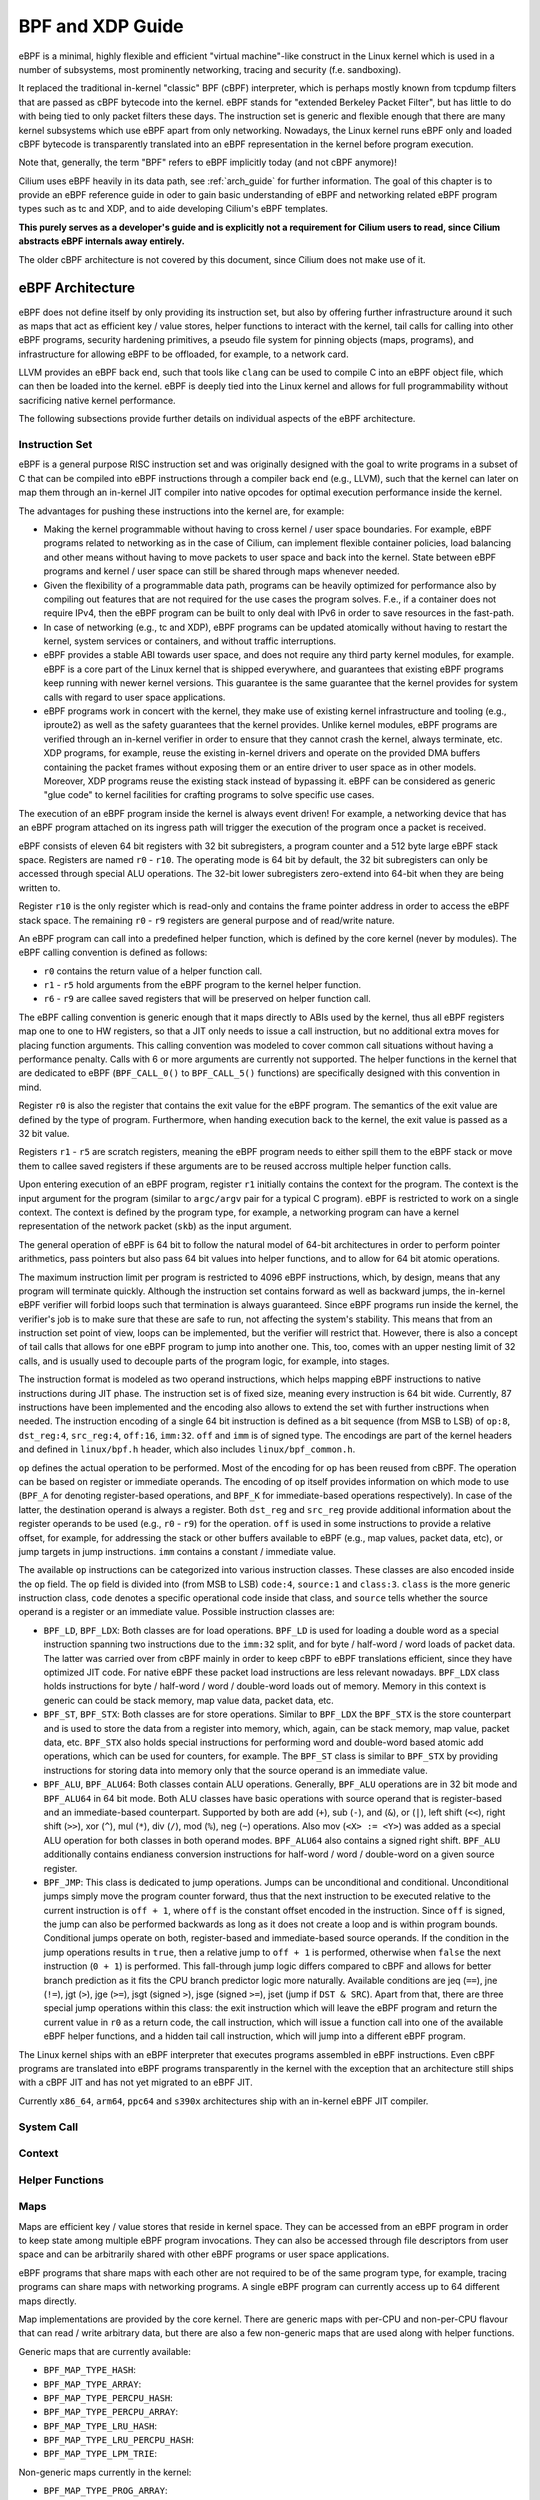 .. _bpf_guide:

*****************
BPF and XDP Guide
*****************

eBPF is a minimal, highly flexible and efficient "virtual machine"-like construct
in the Linux kernel which is used in a number of subsystems, most prominently
networking, tracing and security (f.e. sandboxing).

It replaced the traditional in-kernel "classic" BPF (cBPF) interpreter, which is
perhaps mostly known from tcpdump filters that are passed as cBPF bytecode into
the kernel. eBPF stands for "extended Berkeley Packet Filter", but has little to
do with being tied to only packet filters these days. The instruction set is
generic and flexible enough that there are many kernel subsystems which use eBPF
apart from only networking. Nowadays, the Linux kernel runs eBPF only and loaded
cBPF bytecode is transparently translated into an eBPF representation in the
kernel before program execution.

Note that, generally, the term "BPF" refers to eBPF implicitly today (and not
cBPF anymore)!

Cilium uses eBPF heavily in its data path, see :ref:`arch_guide` for further
information. The goal of this chapter is to provide an eBPF reference guide in
oder to gain basic understanding of eBPF and networking related eBPF program
types such as tc and XDP, and to aide developing Cilium's eBPF templates.

**This purely serves as a developer's guide and is explicitly not a requirement
for Cilium users to read, since Cilium abstracts eBPF internals away entirely.**

The older cBPF architecture is not covered by this document, since Cilium does
not make use of it.

eBPF Architecture
=================

eBPF does not define itself by only providing its instruction set, but also by
offering further infrastructure around it such as maps that act as efficient
key / value stores, helper functions to interact with the kernel, tail calls for
calling into other eBPF programs, security hardening primitives, a pseudo file
system for pinning objects (maps, programs), and infrastructure for allowing
eBPF to be offloaded, for example, to a network card.

LLVM provides an eBPF back end, such that tools like ``clang`` can be used to compile
C into an eBPF object file, which can then be loaded into the kernel. eBPF is
deeply tied into the Linux kernel and allows for full programmability without
sacrificing native kernel performance.

The following subsections provide further details on individual aspects of the
eBPF architecture.

Instruction Set
---------------

eBPF is a general purpose RISC instruction set and was originally designed with the
goal to write programs in a subset of C that can be compiled into eBPF instructions
through a compiler back end (e.g., LLVM), such that the kernel can later on map them
through an in-kernel JIT compiler into native opcodes for optimal execution performance
inside the kernel.

The advantages for pushing these instructions into the kernel are, for example:

* Making the kernel programmable without having to cross kernel / user space
  boundaries. For example, eBPF programs related to networking as in the case of
  Cilium, can implement flexible container policies, load balancing and other means
  without having to move packets to user space and back into the kernel. State
  between eBPF programs and kernel / user space can still be shared through maps
  whenever needed.

* Given the flexibility of a programmable data path, programs can be heavily optimized
  for performance also by compiling out features that are not required for the use cases
  the program solves. F.e., if a container does not require IPv4, then the eBPF program
  can be built to only deal with IPv6 in order to save resources in the fast-path.

* In case of networking (e.g., tc and XDP), eBPF programs can be updated atomically
  without having to restart the kernel, system services or containers, and without
  traffic interruptions.

* eBPF provides a stable ABI towards user space, and does not require any third party
  kernel modules, for example. eBPF is a core part of the Linux kernel that is shipped
  everywhere, and guarantees that existing eBPF programs keep running with newer kernel
  versions. This guarantee is the same guarantee that the kernel provides for system
  calls with regard to user space applications.

* eBPF programs work in concert with the kernel, they make use of existing kernel
  infrastructure and tooling (e.g., iproute2) as well as the safety guarantees that
  the kernel provides. Unlike kernel modules, eBPF programs are verified through an
  in-kernel verifier in order to ensure that they cannot crash the kernel, always
  terminate, etc. XDP programs, for example, reuse the existing in-kernel drivers
  and operate on the provided DMA buffers containing the packet frames without exposing
  them or an entire driver to user space as in other models. Moreover, XDP programs
  reuse the existing stack instead of bypassing it. eBPF can be considered as generic
  "glue code" to kernel facilities for crafting programs to solve specific use cases.

The execution of an eBPF program inside the kernel is always event driven! For example,
a networking device that has an eBPF program attached on its ingress path will trigger
the execution of the program once a packet is received.

eBPF consists of eleven 64 bit registers with 32 bit subregisters, a program counter
and a 512 byte large eBPF stack space. Registers are named ``r0`` - ``r10``. The
operating mode is 64 bit by default, the 32 bit subregisters can only be accessed
through special ALU operations. The 32-bit lower subregisters zero-extend into 64-bit
when they are being written to.

Register ``r10`` is the only register which is read-only and contains the frame pointer
address in order to access the eBPF stack space. The remaining ``r0`` - ``r9``
registers are general purpose and of read/write nature.

An eBPF program can call into a predefined helper function, which is defined by
the core kernel (never by modules). The eBPF calling convention is defined as
follows:

* ``r0`` contains the return value of a helper function call.
* ``r1`` - ``r5`` hold arguments from the eBPF program to the kernel helper function.
* ``r6`` - ``r9`` are callee saved registers that will be preserved on helper function call. 

The eBPF calling convention is generic enough that it maps directly to ABIs used by
the kernel, thus all eBPF registers map one to one to HW registers, so that a JIT
only needs to issue a call instruction, but no additional extra moves for placing
function arguments. This calling convention was modeled to cover common call
situations without having a performance penalty. Calls with 6 or more arguments
are currently not supported. The helper functions in the kernel that are dedicated
to eBPF (``BPF_CALL_0()`` to ``BPF_CALL_5()`` functions) are specifically designed
with this convention in mind.

Register ``r0`` is also the register that contains the exit value for the eBPF program.
The semantics of the exit value are defined by the type of program. Furthermore, when
handing execution back to the kernel, the exit value is passed as a 32 bit value.

Registers ``r1`` - ``r5`` are scratch registers, meaning the eBPF program needs to
either spill them to the eBPF stack or move them to callee saved registers if these
arguments are to be reused accross multiple helper function calls.

Upon entering execution of an eBPF program, register ``r1`` initially contains the
context for the program. The context is the input argument for the program (similar
to ``argc/argv`` pair for a typical C program). eBPF is restricted to work on a single
context. The context is defined by the program type, for example, a networking
program can have a kernel representation of the network packet (``skb``) as the
input argument.

The general operation of eBPF is 64 bit to follow the natural model of 64-bit
architectures in order to perform pointer arithmetics, pass pointers but also pass 64
bit values into helper functions, and to allow for 64 bit atomic operations.

The maximum instruction limit per program is restricted to 4096 eBPF instructions,
which, by design, means that any program will terminate quickly. Although the
instruction set contains forward as well as backward jumps, the in-kernel eBPF
verifier will forbid loops such that termination is always guaranteed. Since eBPF
programs run inside the kernel, the verifier's job is to make sure that these are
safe to run, not affecting the system's stability. This means that from an instruction
set point of view, loops can be implemented, but the verifier will restrict that.
However, there is also a concept of tail calls that allows for one eBPF program to
jump into another one. This, too, comes with an upper nesting limit of 32 calls,
and is usually used to decouple parts of the program logic, for example, into stages.

The instruction format is modeled as two operand instructions, which helps mapping
eBPF instructions to native instructions during JIT phase. The instruction set is
of fixed size, meaning every instruction is 64 bit wide. Currently, 87 instructions
have been implemented and the encoding also allows to extend the set with further
instructions when needed. The instruction encoding of a single 64 bit instruction is
defined as a bit sequence (from MSB to LSB) of ``op:8``, ``dst_reg:4``, ``src_reg:4``,
``off:16``, ``imm:32``. ``off`` and ``imm`` is of signed type. The encodings are
part of the kernel headers and defined in ``linux/bpf.h`` header, which also
includes ``linux/bpf_common.h``.

``op`` defines the actual operation to be performed. Most of the encoding for ``op``
has been reused from cBPF. The operation can be based on register or immediate
operands. The encoding of ``op`` itself provides information on which mode to use
(``BPF_A`` for denoting register-based operations, and ``BPF_K`` for immediate-based
operations respectively). In case of the latter, the destination operand is always
a register. Both ``dst_reg`` and ``src_reg`` provide additional information about
the register operands to be used (e.g., ``r0`` - ``r9``) for the operation. ``off``
is used in some instructions to provide a relative offset, for example, for addressing
the stack or other buffers available to eBPF (e.g., map values, packet data, etc),
or jump targets in jump instructions. ``imm`` contains a constant / immediate value.

The available ``op`` instructions can be categorized into various instruction
classes. These classes are also encoded inside the ``op`` field. The ``op`` field
is divided into (from MSB to LSB) ``code:4``, ``source:1`` and ``class:3``. ``class``
is the more generic instruction class, ``code`` denotes a specific operational
code inside that class, and ``source`` tells whether the source operand is a register
or an immediate value. Possible instruction classes are:

* ``BPF_LD``, ``BPF_LDX``: Both classes are for load operations. ``BPF_LD`` is
  used for loading a double word as a special instruction spanning two instructions
  due to the ``imm:32`` split, and for byte / half-word / word loads of packet data.
  The latter was carried over from cBPF mainly in order to keep cBPF to eBPF
  translations efficient, since they have optimized JIT code. For native eBPF
  these packet load instructions are less relevant nowadays. ``BPF_LDX`` class
  holds instructions for byte / half-word / word / double-word loads out of
  memory. Memory in this context is generic can could be stack memory, map value
  data, packet data, etc.

* ``BPF_ST``, ``BPF_STX``: Both classes are for store operations. Similar to ``BPF_LDX``
  the ``BPF_STX`` is the store counterpart and is used to store the data from a
  register into memory, which, again, can be stack memory, map value, packet data,
  etc. ``BPF_STX`` also holds special instructions for performing word and double-word
  based atomic add operations, which can be used for counters, for example. The
  ``BPF_ST`` class is similar to ``BPF_STX`` by providing instructions for storing
  data into memory only that the source operand is an immediate value.

* ``BPF_ALU``, ``BPF_ALU64``: Both classes contain ALU operations. Generally,
  ``BPF_ALU`` operations are in 32 bit mode and ``BPF_ALU64`` in 64 bit mode.
  Both ALU classes have basic operations with source operand that is register-based
  and an immediate-based counterpart. Supported by both are add (``+``), sub (``-``),
  and (``&``), or (``|``), left shift (``<<``), right shift (``>>``), xor (``^``),
  mul (``*``), div (``/``), mod (``%``), neg (``~``) operations. Also mov (``<X> := <Y>``)
  was added as a special ALU operation for both classes in both operand modes.
  ``BPF_ALU64`` also contains a signed right shift. ``BPF_ALU`` additionally
  contains endianess conversion instructions for half-word / word / double-word
  on a given source register.

* ``BPF_JMP``: This class is dedicated to jump operations. Jumps can be unconditional
  and conditional. Unconditional jumps simply move the program counter forward, thus
  that the next instruction to be executed relative to the current instruction is
  ``off + 1``, where ``off`` is the constant offset encoded in the instruction. Since
  ``off`` is signed, the jump can also be performed backwards as long as it does not
  create a loop and is within program bounds. Conditional jumps operate on both,
  register-based and immediate-based source operands. If the condition in the jump
  operations results in ``true``, then a relative jump to ``off + 1`` is performed,
  otherwise when ``false`` the next instruction (``0 + 1``) is performed. This
  fall-through jump logic differs compared to cBPF and allows for better branch
  prediction as it fits the CPU branch predictor logic more naturally. Available
  conditions are jeq (``==``), jne (``!=``), jgt (``>``), jge (``>=``), jsgt
  (signed ``>``), jsge (signed ``>=``), jset (jump if ``DST & SRC``). Apart from
  that, there are three special jump operations within this class: the exit instruction
  which will leave the eBPF program and return the current value in ``r0`` as a return
  code, the call instruction, which will issue a function call into one of the available
  eBPF helper functions, and a hidden tail call instruction, which will jump into a
  different eBPF program.

The Linux kernel ships with an eBPF interpreter that executes programs assembled in
eBPF instructions. Even cBPF programs are translated into eBPF programs transparently
in the kernel with the exception that an architecture still ships with a cBPF JIT and
has not yet migrated to an eBPF JIT.

Currently ``x86_64``, ``arm64``, ``ppc64`` and ``s390x`` architectures ship with an
in-kernel eBPF JIT compiler.

System Call
-----------

Context
-------

Helper Functions
----------------

Maps
----

Maps are efficient key / value stores that reside in kernel space. They can be
accessed from an eBPF program in order to keep state among multiple eBPF program
invocations. They can also be accessed through file descriptors from user space
and can be arbitrarily shared with other eBPF programs or user space applications.

eBPF programs that share maps with each other are not required to be of the same
program type, for example, tracing programs can share maps with networking programs.
A single eBPF program can currently access up to 64 different maps directly.

Map implementations are provided by the core kernel. There are generic maps with
per-CPU and non-per-CPU flavour that can read / write arbitrary data, but there are
also a few non-generic maps that are used along with helper functions.

Generic maps that are currently available:

* ``BPF_MAP_TYPE_HASH``:
* ``BPF_MAP_TYPE_ARRAY``:
* ``BPF_MAP_TYPE_PERCPU_HASH``:
* ``BPF_MAP_TYPE_PERCPU_ARRAY``:
* ``BPF_MAP_TYPE_LRU_HASH``:
* ``BPF_MAP_TYPE_LRU_PERCPU_HASH``:
* ``BPF_MAP_TYPE_LPM_TRIE``:

Non-generic maps currently in the kernel:

* ``BPF_MAP_TYPE_PROG_ARRAY``:
* ``BPF_MAP_TYPE_PERF_EVENT_ARRAY``:
* ``BPF_MAP_TYPE_CGROUP_ARRAY``:
* ``BPF_MAP_TYPE_STACK_TRACE``:
* ``BPF_MAP_TYPE_ARRAY_OF_MAPS``:
* ``BPF_MAP_TYPE_HASH_OF_MAPS``:

Object Pinning
--------------

Tail Calls
----------

JIT
---

The ``x86_64``, ``arm64``, ``ppc64`` and ``s390x`` architectures all ship with an
in-kernel eBPF JIT compiler, also all of them are feature equivalent and can be
enabled through:

::

    # echo 1 > /proc/sys/net/core/bpf_jit_enable

``arm``, ``mips``, ``ppc``, ``sparc`` currently still have a cBPF JIT compiler and
are likely to rework their JIT into an eBPF JIT compiler as well in the future.
These mentioned architectures still having a cBPF JIT as well as all remaining
architectures supported by the Linux kernel need to run eBPF programs through
the in-kernel interpreter.

In the kernel's source tree, eBPF JIT support can be easily determined through
issuing a grep for ``HAVE_EBPF_JIT``:

::

    # git grep HAVE_EBPF_JIT arch/
    arch/arm64/Kconfig:     select HAVE_EBPF_JIT
    arch/powerpc/Kconfig:   select HAVE_EBPF_JIT   if PPC64
    arch/s390/Kconfig:      select HAVE_EBPF_JIT   if PACK_STACK && HAVE_MARCH_Z196_FEATURES
    arch/x86/Kconfig:       select HAVE_EBPF_JIT   if X86_64

Hardening
---------

eBPF locks the entire eBPF interpreter image (``struct bpf_prog``) as well
as the JIT compiled image (``struct bpf_binary_header``) in the kernel as
read-only during the program's life-time in order to prevent the code from
potential corruptions. Any corruption happening at that point, for example,
due to some kernel bugs will result in a general protection fault and thus
crash the kernel instead of allowing the corruption silently to happen.

Architectures that support setting the image memory as read-only can be
determined through:

::

    $ git grep ARCH_HAS_SET_MEMORY | grep select
    arch/arm/Kconfig:    select ARCH_HAS_SET_MEMORY
    arch/arm64/Kconfig:  select ARCH_HAS_SET_MEMORY
    arch/s390/Kconfig:   select ARCH_HAS_SET_MEMORY
    arch/x86/Kconfig:    select ARCH_HAS_SET_MEMORY

The option ``CONFIG_ARCH_HAS_SET_MEMORY`` is not configurable, such that
this protection is always built-in. Other architectures might follow in
the future.

In case of ``/proc/sys/net/core/bpf_jit_harden`` set to ``1`` additional
hardening steps for the JIT compilation take effect for unpriviledged users.
This effectively trades off performance for them by decreasing a (potential)
attack surface in case of untrusted users operating on the system. The
decrease in program execution still results in better performance compared
to switching to interpreter entirely.

Currently, enabling hardening will blind all user provided 32 bit and 64 bit
constants from the eBPF program when it gets JIT compiled in order to prevent
JIT spraying attacks that inject native opcodes as immediate values. This is
problematic as these immediate values reside in executable kernel memory, such
that a jump that could be triggered from some kernel bug would jump to the
start of the immediate value and then execute these as native instructions.

JIT constant blinding prevents that by randomizing the actual instruction,
meaning the operation is transformed from a immediate based source operand
to a register based one through rewriting the instruction by splitting the
actual load of the value into two steps: 1) load of a blinded immediate
value ``rnd ^ imm`` into a register, 2) xoring that register with ``rnd``
such that the original ``imm`` immediate then resides in the register and
can be used for the actual operation. The example was provided for a load
operation, but really all generic operations are blinded.

Example of JITing a program with hardening disabled:

::

    # echo 0 > /proc/sys/net/core/bpf_jit_harden

      ffffffffa034f5e9 + <x>:
      [...]
      39:   mov    $0xa8909090,%eax
      3e:   mov    $0xa8909090,%eax
      43:   mov    $0xa8ff3148,%eax
      48:   mov    $0xa89081b4,%eax
      4d:   mov    $0xa8900bb0,%eax
      52:   mov    $0xa810e0c1,%eax
      57:   mov    $0xa8908eb4,%eax
      5c:   mov    $0xa89020b0,%eax
      [...]

The same program gets constant blinded when loaded through BPF
as an unpriviledged user in the case hardening is enabled:

::

    # echo 1 > /proc/sys/net/core/bpf_jit_harden

      ffffffffa034f1e5 + <x>:
      [...]
      39:   mov    $0xe1192563,%r10d
      3f:   xor    $0x4989b5f3,%r10d
      46:   mov    %r10d,%eax
      49:   mov    $0xb8296d93,%r10d
      4f:   xor    $0x10b9fd03,%r10d
      56:   mov    %r10d,%eax
      59:   mov    $0x8c381146,%r10d
      5f:   xor    $0x24c7200e,%r10d
      66:   mov    %r10d,%eax
      69:   mov    $0xeb2a830e,%r10d
      6f:   xor    $0x43ba02ba,%r10d
      76:   mov    %r10d,%eax
      79:   mov    $0xd9730af,%r10d
      7f:   xor    $0xa5073b1f,%r10d
      86:   mov    %r10d,%eax
      89:   mov    $0x9a45662b,%r10d
      8f:   xor    $0x325586ea,%r10d
      96:   mov    %r10d,%eax
      [...]

The programs are both semantically the same, only that none of the
original immediate values are visible anymore in the disassembly.

At the same time, hardening also disabled any JIT kallsyms exposure
for priviledged users, so that kernel addresses are not exposed to
``/proc/kallsyms``.

Offloads
--------

Networking programs in eBPF, in particular for tc and XDP do have an
offload-interface to hardware in the kernel in order to execute eBPF
code directly on the NIC.

Currently, the ``nfp`` driver from Netronome has support for offloading
eBPF through a JIT compiler which translates eBPF instructions to an
instruction set implemented against the NIC.

Toolchain
=========

Current user space tooling, introspection facilities and kernel control knobs around
eBPF are discussed in this section. Note, the tooling and infrastructure around eBPF
is still heavily evolving and thus may not provide a complete picture of all available
tools.

LLVM
----

LLVM is currently the only compiler suite that provides an eBPF back end. gcc does
not support eBPF at this point.

The eBPF back end was merged into LLVM's 3.7 release. Major distributions enable
the eBPF back end by default when they package LLVM, such that installing ``clang``
and ``llvm`` is sufficient on most recent distributions to start compiling C
into eBPF object files.

The typical workflow is that eBPF programs are written in C, compiled by LLVM
into object / ELF files, that are parsed by user space eBPF ELF loaders (such as
iproute2 or others), and pushed into the kernel through the BPF system call.
The kernel verifies the BPF instructions and JITs them, returning a new file
descriptor for the program, which can then be attached to a subsystem (e.g.,
networking). If supported, the subsystem could then further offload the eBPF
program to hardware (e.g., NIC).

For LLVM, eBPF target support can be checked, for example, through the following:

::

    $ llc --version
    LLVM (http://llvm.org/):
    LLVM version 3.8.1
    Optimized build.
    Default target: x86_64-unknown-linux-gnu
    Host CPU: skylake

    Registered Targets:
      [...]
      bpf        - BPF (host endian)
      bpfeb      - BPF (big endian)
      bpfel      - BPF (little endian)
      [...]

A minimal, stand-alone XDP drop program might look like the following (``xdp.c``):

::

    #include <linux/bpf.h>

    #ifndef __section
    # define __section(NAME)                  \
       __attribute__((section(NAME), used))
    #endif

    __section("prog")
    int xdp_drop(struct xdp_md *ctx)
    {
        return XDP_DROP;
    }

    char __license[] __section("license") = "GPL";

It can then be compiled and loaded into the kernel as follows:

::

    $ clang -O2 -Wall -target bpf -c xdp.c -o xdp.o
    # ip link set dev em1 xdp obj xdp.o

For the generated object file LLVM (>= 3.9) uses the official eBPF machine value,
that is, ``EM_BPF`` (``247`` in decimal). ``readelf -a xdp.o`` will dump related
information.

In the unlikely case where ``clang`` and ``llvm`` needs to be compiled
from scratch, the following commands can be used:

::

    $ git clone http://llvm.org/git/llvm.git
    $ cd llvm/tools
    $ git clone --depth 1 http://llvm.org/git/clang.git
    $ cd ..; mkdir build; cd build
    $ cmake .. -DLLVM_TARGETS_TO_BUILD="BPF;X86" -DBUILD_SHARED_LIBS=OFF -DCMAKE_BUILD_TYPE=Release -DLLVM_BUILD_RUNTIME=OFF
    $ make -j $(getconf _NPROCESSORS_ONLN)

    $ ./bin/llc --version
    LLVM (http://llvm.org/):
    LLVM version x.y.zsvn
    Optimized build.
    Default target: x86_64-unknown-linux-gnu
    Host CPU: skylake

    Registered Targets:
      bpf    - BPF (host endian)
      bpfeb  - BPF (big endian)
      bpfel  - BPF (little endian)
      x86    - 32-bit X86: Pentium-Pro and above
      x86-64 - 64-bit X86: EM64T and AMD64

    $ export PATH=$PWD/bin:$PATH   # add to ~/.bashrc

Make sure that ``--version`` mentions ``Optimized build.``, otherwise the
compilation time for LLVM in debugging mode will significantly increase.

For debugging, ``clang`` can generate the assembler output as follows:

::

    $ clang -O2 -S -Wall -target bpf -c xdp.c -o xdp.S
    $ cat xdp.S
        .text
        .section    prog,"ax",@progbits
        .globl      xdp_drop
        .p2align    3
    xdp_drop:                             # @xdp_drop
    # BB#0:
        r0 = 1
        exit

        .section    license,"aw",@progbits
        .globl    __license               # @__license
    __license:
        .asciz    "GPL"

Furthermore, more recent llvm versions (>= 4.0) can also store debugging
information in dwarf format into the object file. This can be done through
the usual workflow by adding ``-g`` for compilation.

::

    $ clang -O2 -g -Wall -target bpf -c xdp.c -o xdp.o
    $ llvm-objdump -S -no-show-raw-insn xdp.o

    xdp.o:        file format ELF64-BPF

    Disassembly of section prog:
    xdp_drop:
    ; {
        0:        r0 = 1
    ; return XDP_DROP;
        1:        exit

The ``llvm-objdump`` tool can then annotate the assembler output with the
original C code that was used in the compilation. The trivial example in
this case does not contain much C code, however, the line numbers shown as
``0:`` and ``1:`` correspond directly to the kernel's verifier log.

This means that in case eBPF programs get rejected by the verifier, ``llvm-objdump``
can help to correlate the instructions back to the original C code, which is
highly useful for analysis.

::

    # ip link set dev em1 xdp obj xdp.o verb

    Prog section 'prog' loaded (5)!
     - Type:         6
     - Instructions: 2 (0 over limit)
     - License:      GPL

    Verifier analysis:

    0: (b7) r0 = 1
    1: (95) exit
    processed 2 insns

As can be seen in the verifier analysis, the ``llvm-objdump`` output dumps
the same eBPF assembler code as the kernel.

Leaving out the ``-no-show-raw-insn`` option will also dump the raw
``struct bpf_insn`` as hex in front of the assembly:

::

    # llvm-objdump -S xdp.o

    xdp.o:        file format ELF64-BPF

    Disassembly of section prog:
    xdp_drop:
    ; {
       0:       b7 00 00 00 01 00 00 00     r0 = 1
    ; return foo();
       1:       95 00 00 00 00 00 00 00     exit

Note that LLVM's eBPF back end currently does not support generating code
that makes use of eBPF's 32 bit subregisters.

When writing C programs for eBPF, there are a couple of pitfalls to be aware
of compared to usual application development with C. The following items
describe some of the differences for the eBPF model:

1. **Everything needs to be inlined, there are no function or shared library
   calls available.**

   Shared libraries, etc, cannot be used with eBPF. However, common library
   code that is used in eBPF programs can be placed into header files and
   included into the main programs. For example, Cilium makes heavy use of
   this (see ``bpf/lib/``). However, this still allows for including header
   files, for example, from the kernel or other libraries and resuse their
   static inline functions or macros / definitions.

   Eventually LLVM needs to compile the entire code into a flat sequence of
   eBPF instructions for a given program section. Best practice is to use an
   annotation like ``__inline`` for every library function as shown below.
   The use of ``always_inline`` is recommended, since the compiler could still
   decide to unline large functions that are only annotated as ``inline``.

   In case the latter happens, LLVM will generate a relocation entry into
   the ELF file, which eBPF ELF loaders such as iproute2 cannot resolve and
   will thus throw an error since only eBPF maps are valid relocation entries
   that loaders can process.

   ::

    #include <linux/bpf.h>

    #ifndef __section
    # define __section(NAME)                  \
       __attribute__((section(NAME), used))
    #endif

    #ifndef __inline
    # define __inline                         \
       inline __attribute__((always_inline))
    #endif

    static __inline int foo(void)
    {
        return XDP_DROP;
    }

    __section("prog")
    int xdp_drop(struct xdp_md *ctx)
    {
        return foo();
    }

    char __license[] __section("license") = "GPL";

2. **Multiple programs can reside inside a single C file in different sections.**

   C programs for eBPF make heavy use of section annotations. A C file is
   typically structured into 3 or more sections. eBPF ELF loaders use these
   names to extract and prepare the relevant information in order to load
   the programs and maps through the bpf system call. For example, iproute2
   uses ``maps`` and ``license`` as default section name to find meta data
   needed for map creation and the license for the eBPF program, respectively.
   The latter is pushed into the kernel as well on program creation time,
   and enables some of the helper functions that are exposed as GPL only
   in case the program also holds a GPL compatible license, for example
   ``bpf_ktime_get_ns()``, ``bpf_probe_read()`` and others.

   The remaining section names are specific for eBPF program code, for example,
   the below code has been modified to contain to two program sections, ``ingress``
   and ``egress``. The toy example code demonstrates that both can share a map
   and common static inline helpers such as the ``account_data()`` function.

   The ``xdp.c`` example has been modified to a ``tc.c`` example that can
   be loaded with tc and attached to a netdevice ingress and egress hook.
   It accounts the transferred bytes into a map called ``acc_map``, which has
   two map slots, one for traffic accounted on the ingress hook, one on the
   egress hook.

   ::

    #include <linux/bpf.h>
    #include <linux/pkt_cls.h>
    #include <stdint.h>
    #include <iproute2/bpf_elf.h>

    #ifndef __section
    # define __section(NAME)                  \
       __attribute__((section(NAME), used))
    #endif

    #ifndef __inline
    # define __inline                         \
       inline __attribute__((always_inline))
    #endif

    #ifndef lock_xadd
    # define lock_xadd(ptr, val)              \
       ((void)__sync_fetch_and_add(ptr, val))
    #endif

    #ifndef BPF_FUNC
    # define BPF_FUNC(NAME, ...)              \
       (*NAME)(__VA_ARGS__) = (void *)BPF_FUNC_##NAME
    #endif

    static void *BPF_FUNC(map_lookup_elem, void *map, const void *key);

    struct bpf_elf_map acc_map __section("maps") = {
        .type           = BPF_MAP_TYPE_ARRAY,
        .size_key       = sizeof(uint32_t),
        .size_value     = sizeof(uint32_t),
        .pinning        = PIN_GLOBAL_NS,
        .max_elem       = 2,
    };

    static __inline int account_data(struct __sk_buff *skb, uint32_t dir)
    {
        uint32_t *bytes;

        bytes = map_lookup_elem(&acc_map, &dir);
        if (bytes)
                lock_xadd(bytes, skb->len);

        return TC_ACT_OK;
    }

    __section("ingress")
    int tc_ingress(struct __sk_buff *skb)
    {
        return account_data(skb, 0);
    }

    __section("egress")
    int tc_egress(struct __sk_buff *skb)
    {
        return account_data(skb, 1);
    }

    char __license[] __section("license") = "GPL";

  The example also demonstrates a couple of other things that are useful
  to be aware of when developing programs. The code includes kernel headers,
  standard C headers and an iproute2 specific header that contains the
  definition of ``struct bpf_elf_map``. iproute2 has a common eBPF ELF loader
  and as such the definition of ``struct bpf_elf_map`` is the very same for
  XDP and tc typed programs.

  A ``struct bpf_elf_map`` entry defines a map in the program and contains
  all relevant information (such as key / value size, etc) that is needed
  in order to generate a map that is used from the two eBPF programs. The
  structure must be placed into the ``maps`` section, so that the loader
  can find it. There can be multiple such map declarations with different
  variable names, but all must be annotated with ``__section("maps")``.

  The ``struct bpf_elf_map`` is specific to iproute2. Different eBPF ELF
  loaders can have different formats, for example, the libbpf in the kernel
  source tree which is mainly used by ``perf`` has a different specification.
  iproute2 guarantees backwards compatibility for ``struct bpf_elf_map``.
  Cilium follows the iproute2 model.

  The example also demonstrates how eBPF helper functions are mapped into
  the C code and being used. Here, ``map_lookup_elem()`` is defined by
  mapping this function into the ``BPF_FUNC_map_lookup_elem`` enum value
  that is exposed as a helper in ``linux/bpf.h``. When the program is later
  loaded into the kernel, the verifier checks whether the passed arguments
  are of the expected type and repoints the helper call into a real
  function call. Moreover, ``map_lookup_elem()`` also demonstrates how
  maps can be passed to eBPF helper functions. Here, ``&acc_map`` from the
  ``maps`` section is passed as the first argument to ``map_lookup_elem()``.

  Since the defined array map is global, the accounting needs to use an
  atomic operation, which is defined as ``lock_xadd()``. LLVM maps
  ``__sync_fetch_and_add()`` as a built-in function to the eBPF atomic
  add instruction, that is, ``BPF_STX | BPF_XADD | BPF_W`` for word sizes.

  Last but not least, the ``struct bpf_elf_map`` tells that the map is to
  be pinned as ``PIN_GLOBAL_NS``. This means that tc will pin the map
  into the BPF pseudo file system as a node. By default, it will be pinned
  to ``/sys/fs/bpf/tc/globals/acc_map`` for the given example. Due to the
  ``PIN_GLOBAL_NS``, the map will be placed under ``/sys/fs/bpf/tc/globals/``.
  ``globals`` acts as a global namespace that spans accross object files.
  If the example would have used ``PIN_OBJECT_NS``, then tc will create
  a directory that is local to the object file. For example, different C
  files with eBPF code could have the same ``acc_map`` definition as above
  with a ``PIN_GLOBAL_NS`` pinning. In that case, the map will be shared
  among eBPF programs originating from various object files. ``PIN_NONE``
  would mean that the map is not placed into the BPF file system as a node,
  and would as a result not be accessible from user space after tc has
  quit. It would also mean that tc creates two separate map instances
  for each program, since it cannot retrieve a previously pinned map under
  that name. The ``acc_map`` part from the mentioned path is the name of
  the map as specified in the source code.

  Thus, upon below loading of the ``ingress`` program, tc will find
  that no such map exists in the BPF file system and creates a new one.
  Upon success, it will also pin the map, so that when the ``egress``
  program is loaded through tc, it will find that such map already
  exists in the BPF file system and will reuse that for the ``egress``
  program. The loader also makes sure in case maps exist with the same
  name that also their properties (key / value size, etc) match.

  Just like tc can retrieve the same map, also third party applications
  can use the ``BPF_OBJ_GET`` command from the bpf system call in order
  to create a new file descriptor that points to the same map instance,
  which can then be used to lookup / update / delete map elements.

  The code can be compiled and loaded via iproute2 as follows:

  ::

    $ clang -O2 -Wall -target bpf -c tc.c -o tc.o

    # tc qdisc add dev em1 clsact
    # tc filter add dev em1 ingress bpf da obj tc.o sec ingress
    # tc filter add dev em1 egress bpf da obj tc.o sec egress

    # tc filter show dev em1 ingress
    filter protocol all pref 49152 bpf 
    filter protocol all pref 49152 bpf handle 0x1 tc.o:[ingress] direct-action tag c5f7825e5dac396f 

    # tc filter show dev em1 egress
    filter protocol all pref 49152 bpf 
    filter protocol all pref 49152 bpf handle 0x1 tc.o:[egress] direct-action tag b2fd5adc0f262714 

    # mount | grep bpf
    sysfs on /sys/fs/bpf type sysfs (rw,nosuid,nodev,noexec,relatime,seclabel)
    bpf on /sys/fs/bpf type bpf (rw,relatime,mode=0700)

    # tree /sys/fs/bpf/
    /sys/fs/bpf/
    +-- ip -> /sys/fs/bpf/tc/
    +-- tc
    |   +-- globals
    |       +-- acc_map
    +-- xdp -> /sys/fs/bpf/tc/

    4 directories, 1 file

  As soon as packets pass the ``em1`` device, counters from the eBPF map will
  be increased.

3. **There are no global variables allowed.**

  For the same reasons as mentioned in point 1., eBPF cannot have global variables
  as often used in normal C programs.

  However, there is a work-around in that the program can simply use an eBPF map
  of type ``BPF_MAP_TYPE_PERCPU_ARRAY`` with just a single slot of arbitrary
  value size. This works, because during execution, eBPF programs are guaranteed
  to never get preempted by the kernel and therefore can use the single map entry
  as a scratch buffer for temporariy data, for example, to extend beyond the stack
  limitation. This also works accross tail calls, since it has the same guarantees
  with regards to preemption.

  Otherwise, for holding state accross multiple eBPF program runs, normal eBPF
  maps can be used.

4. **There are no const strings or arrays allowed.**

  Defining ``const`` strings or other arrays in the eBPF C program does not work
  for the same reasons as pointed out in 1. and 3., which is, that relocation
  entries will be generated in the ELF file that loaders will reject due to not
  being part of the ABI towards loaders (loaders also cannot fix up such entries
  as it would require large rewrites of the already compiled eBPF sequence).

  In future, LLVM might detect these occurences and throw an error early to the user.

  Helper functions such as ``trace_printk()`` can be worked around as follows:

  ::

    static void BPF_FUNC(trace_printk, const char *fmt, int fmt_size, ...);

    #ifndef printk
    # define printk(fmt, ...)                                      \
        ({                                                         \
            char ____fmt[] = fmt;                                  \
            trace_printk(____fmt, sizeof(____fmt), ##__VA_ARGS__); \
        })
    #endif

  The program can then use the macro naturally like ``printk("skb len:%u\n", skb->len);``.
  The output will then be written to the trace pipe. ``tc exec bpf dbg`` can be
  used to retrieve the messages from there.

  The use of the ``trace_printk()`` helper function has a couple of disadvantages
  and is thus not recommended for production usage. Constant strings like the
  ``"skb len:%u\n"`` need to be loaded into the eBPF stack each time the helper
  function is called, but also eBPF helper functions are limited to a maximum
  of 5 arguments. This leaves room for only 3 additional variables that can be
  passed for dumping.

  Therefore, while helpful for quick debugging, it is recommended (for networking
  programs) to use the ``skb_event_output()`` or the ``xdp_event_output()`` helper,
  respectively. They allow for passing custom structs from the eBPF program to
  the perf event ring buffer along with an optional packet sample. For example,
  Cilium's monitor makes use of these helpers in order to implement a debugging
  framework, notifications for network policy violations, etc. These helpers pass
  the data through a lockless memory mapped per-CPU ``perf`` ring buffer, and
  is thus significantly faster than ``trace_printk()``.

5. **Use of LLVM built-in functions for memset()/memcpy()/memmove()/memcmp().**

  Since eBPF programs cannot perform any function calls other than those to eBPF
  helpers, common library code needs to be implemented as inline functions. In
  addition, also LLVM provides some built-ins that the programs can use for
  constant sizes (here: ``n``) which will then always get inlined:

  ::

    #ifndef memset
    # define memset(dest, chr, n)   __builtin_memset((dest), (chr), (n))
    #endif

    #ifndef memcpy
    # define memcpy(dest, src, n)   __builtin_memcpy((dest), (src), (n))
    #endif

    #ifndef memmove
    # define memmove(dest, src, n)  __builtin_memmove((dest), (src), (n))
    #endif

  The ``memcmp()`` built-in had some corner cases where inlining took not place
  due to an LLVM issue in the back end, and is therefore not recommended to be
  used until the issue is fixed.

6. **There are no loops available.**

  The eBPF verifier in the kernel checks that an eBPF program does not contain
  loops by performing a depth first search of all possible program paths besides
  other control flow graph validations. The purpose is to make sure that the
  program is always guaranteed to terminate.

  A very limited form of looping is available for constant upper loop bounds
  by using ``#pragma unroll`` directive. Example code that is compiled to eBPF:

  ::

    #pragma unroll
        for (i = 0; i < IPV6_MAX_HEADERS; i++) {
            switch (nh) {
            case NEXTHDR_NONE:
                return DROP_INVALID_EXTHDR;
            case NEXTHDR_FRAGMENT:
                return DROP_FRAG_NOSUPPORT;
            case NEXTHDR_HOP:
            case NEXTHDR_ROUTING:
            case NEXTHDR_AUTH:
            case NEXTHDR_DEST:
                if (skb_load_bytes(skb, l3_off + len, &opthdr, sizeof(opthdr)) < 0)
                    return DROP_INVALID;

                nh = opthdr.nexthdr;
                if (nh == NEXTHDR_AUTH)
                    len += ipv6_authlen(&opthdr);
                else
                    len += ipv6_optlen(&opthdr);
                break;
            default:
                *nexthdr = nh;
                return len;
            }
        }

  Another possibility is to use tail calls by calling into the same program
  again and using a ``BPF_MAP_TYPE_PERCPU_ARRAY`` map for having a local
  scratch space. While being dynamic, this form of looping however is limited
  to a maximum of 32 iterations.

  In future, eBPF may have some native, but limited form of implementing loops.

7. **Partitioning programs with tail calls.**

  Tail calls provide the flexibilty to atomically alter program behavior during
  runtime by jumping from one eBPF program into another. In order to select the
  next program, tail calls make use of program array maps (``BPF_MAP_TYPE_PROG_ARRAY``),
  and pass the map as well as the index to the next program to jump to. There is no
  return to the old program after the jump has been performed, and in case there was
  no program present at the given map index, then execution continues on the original
  program.

  For example, this can be used to implement various stages of a parser, where
  such stages could be updated with new parsing features during runtime.

  Another use case are event notifications, for example, Cilium can opt in packet
  drop notifications during runtime, where the ``skb_event_output()`` call is
  located inside the tail called program. Thus, during normal operations, the
  fall-through path will always be executed unless a program is added to the
  related map index, where the program then prepares the meta data and triggers
  the event notification to a user space daemon.

  Program array maps are quite flexible, such that also individual actions can
  be implemented for programs located in each map index. For example, the root
  program attached to XDP or tc could perform an intial tail call to index 0
  of the program array map, performing traffic sampling, then jumping to index 1
  of the program array map, where firewalling policy is applied and the packet
  either dropped or further processed in index 2 of the program array map, where
  it is mangled and sent out of an interface again. Jumps in the program array
  map can, of course, be arbitrary. The kernel will eventually execute the
  fall-through path when the maximum tail call limit has been reached.

  Minimal example extract of using tail calls:

  ::

    [...]

    #ifndef __stringify
    # define __stringify(X)   #X
    #endif

    #ifndef __section
    # define __section(NAME)                  \
       __attribute__((section(NAME), used))
    #endif

    #ifndef __section_tail
    # define __section_tail(ID, KEY)          \
       __section(__stringify(ID) "/" __stringify(KEY))
    #endif

    #ifndef BPF_FUNC
    # define BPF_FUNC(NAME, ...)              \
       (*NAME)(__VA_ARGS__) = (void *)BPF_FUNC_##NAME
    #endif

    #define BPF_JMP_MAP_ID   1

    static void BPF_FUNC(tail_call, struct __sk_buff *skb, void *map,
                         uint32_t index);

    struct bpf_elf_map jmp_map __section("maps") = {
        .type           = BPF_MAP_TYPE_PROG_ARRAY,
        .id             = BPF_JMP_MAP_ID,
        .size_key       = sizeof(uint32_t),
        .size_value     = sizeof(uint32_t),
        .pinning        = PIN_GLOBAL_NS,
        .max_elem       = 1,
    };

    __section_tail(JMP_MAP_ID, 0)
    int looper(struct __sk_buff *skb)
    {
        printk("skb cb: %u\n", skb->cb[0]++);
        tail_call(skb, &jmp_map, 0);
        return TC_ACT_OK;
    }

    __section("prog")
    int entry(struct __sk_buff *skb)
    {
        skb->cb[0] = 0;
        tail_call(skb, &jmp_map, 0);
        return TC_ACT_OK;
    }

    char __license[] __section("license") = "GPL";

  When loading this toy program, tc will create the program array and pin it
  to the BPF file system in the global namespace under ``jmp_map``. Also, the
  eBPF ELF loader in iproute2 will also recognize sections that are marked as
  ``__section_tail()``. The provided ``id`` in ``struct bpf_elf_map`` will be
  matched against the id marker in the ``__section_tail()``, that is, ``JMP_MAP_ID``,
  and the program therefore loaded at the user specified program array map index,
  which is ``0`` in this example. As a result, all provided tail call sections
  will be populated by the iproute2 loader to the corresponding maps. This mechanism
  is not specific to tc, but can be applied with any other eBPF program type
  that iproute2 supports (such as XDP, lwt).

  The pinned map can be retrieved by a user space applications (e.g., Cilium daemon),
  but also by tc itself in order to update the map with new programs. Updates
  happen atomically, the initial entry programs that are triggered first from the
  various subsystems are also updated atomically.

  Example for tc to perform tail call map updates:

  ::

    # tc exec bpf graft m:globals/jmp_map key 0 obj new.o sec foo

  In case iproute2 would update the pinned program array, the ``graft`` command
  can be used. By pointing it to ``globals/jmp_map``, tc will update the
  map at index / key ``0`` with a new program residing in the object file ``new.o``
  under section ``foo``.

8. **Limited stack space of 512 bytes.**

  Stack space in eBPF programs is very limited, namely to 512 bytes, which needs
  to be taken into careful consideration when implementing them in C. However,
  as mentioned earlier in point 3., a ``BPF_MAP_TYPE_PERCPU_ARRAY`` map with a
  single entry can be used in order to enlarge scratch buffer space.

iproute2
--------

There are various front ends for loading eBPF programs into the kernel such as bcc,
perf, iproute2 and others. The Linux kernel source tree also provides a user space
library under ``tools/lib/bpf/``, which is mainly used and driven by perf for
loading eBPF tracing programs into the kernel. However, the library itself is
generic and not limited to perf only. bcc is a toolkit that provides many useful
eBPF programs mainly for tracing that are loaded ad-hoc through a Python interface
embedding the eBPF C code. Syntax and semantics for implementing eBPF programs
slightly differ among front ends in general, though. Additionally, there are also
BPF samples in the kernel source tree (``samples/bpf/``) that parse the generated
object files and load the code directly through the system call interface.

This and previous sections mainly focus on the iproute2 suite's eBPF front end for
loading networking programs of XDP, tc or lwt type, since Cilium's programs are
implemented against this eBPF loader. In future, Cilium will ship with a native
eBPF loader, but programs will still be compatible to be loaded through iproute2
suite in order to facilitate development and debugging.

All eBPF program types supported by iproute2 share the same eBPF loader logic
due to having a common loader back end implemented as a library (``lib/bpf.c``
in iproute2 source tree).

The previous section on LLVM also covered some iproute2 parts related to writing
eBPF C programs, and later sections in this document are related to tc and XDP
specific aspects when writing programs. Therefore, this section will rather focus
on usage examples for loading object files with iproute2 as well as some of the
generic mechanics of the loader. It does not try to provide a complete coverage
of all details, but enough for getting started.

**1. Loading of XDP eBPF object files.**

  Given an eBPF object file ``prog.o`` has been compiled for XDP, it can be loaded
  through ``ip`` to a XDP-supported netdevice called ``em1`` with the following
  command:

  ::

    # ip link set dev em1 xdp obj prog.o

  The above command assumes that the program code resides in the default section
  which is called ``prog`` in XDP case. Should this not be the case, and the
  section named differently, for example, ``foobar``, then the program needs to
  be loaded as:

  ::

    # ip link set dev em1 xdp obj prog.o sec foobar

  By default, ``ip`` will throw an error in case a XDP program is already attached
  to the networking interface, thus that it will not be overridden by accident. In
  order to replace the currently running XDP program with a new one, the ``-force``
  option must be used:

  ::

    # ip -force link set dev em1 xdp obj prog.o

  Most XDP-enabled drivers today support an atomic replacement of the existing
  program with a new one without traffic interruption. There is always only a
  single program attached to an XDP-enabled driver due to performance reasons,
  hence a chain of programs is not supported. However, as described in the
  previous section, partitioning of programs can be performed through tail
  calls to achieve a similar use-case when necessary.

  The ``ip link`` command will display an ``xdp`` flag if the interface has an XDP
  program attached. ``ip link | grep xdp`` can thus be used to find all interfaces
  that have XDP running. Further introspection facilities will be provided through
  the detailed view through ``ip -d link`` once the kernel API gains support for
  dumping additional attributes.

  In order to remove the existing XDP program from the interface, the following
  command must be issued:

  ::

    # ip link set dev em1 xdp off

**2. Loading of tc eBPF object files.**

  Given an eBPF object file ``prog.o`` has been compiled for tc, it can be loaded
  through the tc command to a netdevice. Unlike XDP, there is no driver dependency
  for supporting attaching eBPF programs to the device. Here, the netdevice is called
  ``em1``, and with the following command the program can be attached to the networking
  ``ingress`` path of ``em1``:

  ::

    # tc qdisc add dev em1 clsact
    # tc filter add dev em1 ingress bpf da obj prog.o

  The first step is to set up a ``clsact`` qdisc (Linux queueing discipline). ``clsact``
  is a dummy qdisc similar to the ``ingress`` qdisc, which can only hold classifier
  and actions, but does not perform actual queueing. It is needed in order to attach
  the ``bpf`` classifier. The ``clsact`` qdisc provides two special hooks called
  ``ingress`` and ``egress``, where the classifier can be attached to. Both ``ingress``
  and ``egress`` hooks are located at central receive and transmit locations in the
  networking data path, where every packet on the device passes through.

  The equivalent for attaching the program to the ``egress`` hook looks as follows:

  ::

    # tc filter add dev em1 egress bpf da obj prog.o

  The ``clsact`` qdisc is processed lockless from ``ingress`` and ``egress``
  direction and can also be attached to virtual, queue-less devices such as
  ``veth`` devices connecting containers.

  Next to the hook, the ``tc filter`` command selects ``bpf`` to be used in ``da``
  (direct-action) mode. ``da`` mode is recommended and should always be specified.
  It basically means that the ``bpf`` classifier does not need to call into external
  tc action modules, which are not necessary for ``bpf`` anyway, since all packet
  mangling, forwarding or other kind of actions can already be performed inside
  the single eBPF program that is to be attached, and is therefore significantly
  faster.

  At this point, the program has been attached and is executed once packets traverse
  the device. Like in XDP, should the default section name not be used, then it
  can be specified during load, for example, in case of section ``foobar``:

  ::

    # tc filter add dev em1 egress bpf da obj prog.o sec foobar

  iproute2's eBPF loader allows for using the same command line syntax accross
  program types, hence the ``obj prog.o sec foobar`` is the same syntax as with
  XDP mentioned earlier.

  The attached programs can be listed through the following commands:

  ::

    # tc filter show dev em1 ingress
    filter protocol all pref 49152 bpf
    filter protocol all pref 49152 bpf handle 0x1 prog.o:[ingress] direct-action tag c5f7825e5dac396f

    # tc filter show dev em1 egress
    filter protocol all pref 49152 bpf
    filter protocol all pref 49152 bpf handle 0x1 prog.o:[egress] direct-action tag b2fd5adc0f262714

  The output of ``prog.o:[ingress]`` tells that program section ``ingress`` was
  loaded from the file ``prog.o``, and ``bpf`` operates in ``direct-action`` mode.
  The program tags are appended for each, which denotes a hash over the instruction
  stream that can be used for debugging / introspection.

  tc can attach more than just a single eBPF program, it provides various other
  classifiers that can be chained together. However, attaching a single eBPF program
  is fully sufficient since all packet operations can be contained in the program
  itself thanks to ``da`` (``direct-action``) mode. For optimal performance and
  flexibility, this is the recommended usage.

  In the above ``show`` command, tc also displays ``pref 49152`` and
  ``handle 0x1`` next to the eBPF related output. Both are auto-generated in
  case they are not explicitly provided through the command line. ``pref``
  denotes a priority number, such that in case multiple classifiers are attached,
  they will be executed based on ascending priority, and ``handle`` represents
  an identifier in case multiple instances of the same classifier have been
  loaded under the same ``pref``. Since in case of eBPF, a single program is
  fully sufficient, ``pref`` and ``handle`` can typically be ignored.

  Only in the case where it is planned to atomically replace the attached eBPF
  programs, it would be recommended to explicitly specify ``pref`` and ``handle``
  a-priori on initial load, such that they do not have to be queried at a later
  point in time for the ``replace`` operation. Thus, creation becomes:

  ::

    # tc filter add dev em1 ingress pref 1 handle 1 bpf da obj prog.o sec foobar

    # tc filter show dev em1 ingress
    filter protocol all pref 1 bpf
    filter protocol all pref 1 bpf handle 0x1 prog.o:[foobar] direct-action tag c5f7825e5dac396f

  And for the atomic replacement, the folllowing can be issued for updating the
  existing program at ``ingress`` hook with the new eBPF program from the file
  ``prog.o`` in section ``foobar``:

  ::

    # tc filter replace dev em1 ingress pref 1 handle 1 bpf da obj prog.o sec foobar

  Last but not least, in order to remove all attached programs from the ``ingress``
  respectively ``egress`` hook, the following can be used:

  ::

    # tc filter del dev em1 ingress
    # tc filter del dev em1 egress

  For removing the entire ``clsact`` qdisc from the netdevice, which implicitly also
  removes all attached programs from the ``ingress`` and ``egress`` hooks, the
  below command is provided:

  ::

    # tc qdisc del dev em1 clsact

These two workflows are the basic operations to load XDP eBPF respectively tc eBPF
programs with iproute2.

There are various other advanced options for the eBPF loader that apply both to XDP
and tc, some of them are listed here. In the examples only XDP is presented for
simplicity.

**1. Verbose log output even on success.**

  The option ``verb`` can be appended for loading programs in order to dump the
  verifier log, even if no error occured:

  ::

    # ip link set dev em1 xdp obj xdp.o verb

    Prog section 'prog' loaded (5)!
     - Type:         6
     - Instructions: 2 (0 over limit)
     - License:      GPL

    Verifier analysis:

    0: (b7) r0 = 1
    1: (95) exit
    processed 2 insns

**2. Load program that is already pinned in BPF file system.**

  Instead of loading a program from an object file, iproute2 can also retrieve
  the program from the BPF file system in case some external entity pinned it
  there and attach it to the device:

  ::

  # ip link set dev em1 xdp pinned /sys/fs/bpf/prog

  iproute2 can also use the short form that is relative to the detected mount
  point of the BPF file system:

  ::

  # ip link set dev em1 xdp pinned m:prog

When loading eBPF programs, iproute2 will automatically detect the mounted
file system instance in order to perform pinning of nodes. In case no mounted
BPF file system instance was found, then tc will automatically mount it
to the default location under ``/sys/fs/bpf/``.

In case an instance was already found, then it will be used and no additional
mount will be performed:

  ::

    # mkdir /var/run/bpf
    # mount --bind /var/run/bpf /var/run/bpf
    # mount -t bpf bpf /var/run/bpf
    # tc filter add dev em1 ingress bpf da obj tc.o sec prog
    # tree /var/run/bpf
    /var/run/bpf
    +-- ip -> /run/bpf/tc/
    +-- tc
    |   +-- globals
    |       +-- jmp_map
    +-- xdp -> /run/bpf/tc/

    4 directories, 1 file

By default tc will create an initial directory structure as shown above,
where all subsystem users will point to the same location through symbolic
links for the ``globals`` namespace, such that pinned eBPF maps can be reused
among various eBPF program types in iproute2. In case the file system instace
was mounted already and an existing structure exists already, then tc will
not override it. This could be the case for separating ``lwt``, ``tc`` and
``xdp`` maps in order to not share ``globals`` among all.

As briefly covered in the previous LLVM section, iproute2 will install a
header file upon installation that can be included through the standard
include path by eBPF programs:

  ::

    #include <iproute2/bpf_elf.h>

The header file's purpose is to provide an API for maps and default section
names used by programs. It's a stable contract between iproute2 and eBPF programs.

The map definition for iproute2 is ``struct bpf_elf_map``. Its members have
been covered earlier in the LLVM section of this document.

When parsing the eBPF object file, the iproute2 loader will walk through
all ELF sections. It initially fetches ancillary sections like ``maps`` and
``license``. For ``maps``, the ``struct bpf_elf_map`` array will be checked
for validity and whenever needed, compatibility work arounds are performed.
Subsequently all maps are created with the user provided information, either
retrieved as a pinned object, or newly created and then pinned into the BPF
file system. Next the loader will handle all program sections that contain
ELF relocation entries for maps, meaning that eBPF instructions that load
map file descriptors into registers are rewritten such that the corresponding
map file descriptors are encoded into the instructions immediate value, so
that the kernel can later on convert them into map kernel pointers. After
that all the programs themselves are created through the BPF system call,
and tail called maps, if present, updated with the program's file descriptors.

ulimit
------

eBPF programs and maps are memory accounted against ``RLIMIT_MEMLOCK`` similar
to ``perf``. The currently available size in unit of system pages that may be
locked into memory can be inspected through ``ulimit -l``. The setrlimit system
call man page provides further details.

The default limit is usually insufficient to load more complex programs or
larger eBPF maps, such that the BPF system call will return with ``errno``
of ``EPERM``. In such situations a workaround with ``ulimit -l unlimited`` or
with a sufficiently large limit could be performed. The ``RLIMIT_MEMLOCK`` is
mainly enforcing limits for unpriviledged users. Depending on the setup,
setting a higher limit for priviledged users is often acceptable.

BPF sysctls
-----------

The Linux kernel provides few sysctls that are BPF related and covered in this section.

* ``/proc/sys/net/core/bpf_jit_enable``: Enables or disables the BPF JIT compiler.

  +-------+-------------------------------------------------------------------+
  | Value | Description                                                       |
  +-------+-------------------------------------------------------------------+
  | 0     | Disable the JIT and use only interpreter (kernel's default value) |
  +-------+-------------------------------------------------------------------+
  | 1     | Enable the JIT compiler                                           |
  +-------+-------------------------------------------------------------------+
  | 2     | Enable the JIT and emit debugging traces to the kernel log        |
  +-------+-------------------------------------------------------------------+

  As described in subsequent sections, ``bpf_jit_disasm`` tool can be used to
  process debugging traces when the JIT compiler is set to debugging mode (option ``2``).

* ``/proc/sys/net/core/bpf_jit_harden``: Enables or disables eBPF JIT hardening.
  Note that enabling hardening trades off performance, but can mitigate JIT spraying
  by blinding out the eBPF program's immediate values. For programs processed through
  the interpreter, blinding of immediate values is not needed / performed.

  +-------+-------------------------------------------------------------------+
  | Value | Description                                                       |
  +-------+-------------------------------------------------------------------+
  | 0     | Disable JIT hardening (kernel's default value)                    |
  +-------+-------------------------------------------------------------------+
  | 1     | Enable JIT hardening for unprivileged users only                  |
  +-------+-------------------------------------------------------------------+
  | 2     | Enable JIT hardening for all users                                |
  +-------+-------------------------------------------------------------------+

* ``/proc/sys/net/core/bpf_jit_kallsyms``: Enables or disables export of JITed
  programs as kernel symbols to ``/proc/kallsyms`` such that they can be used together
  with ``perf`` tooling as well as making these addresses aware to the kernel for
  stack unwinding, for example, used in dumping stack traces. The symbol names
  contain the eBPF program tag (``bpf_prog_<tag>``). If ``bpf_jit_harden`` is enabled,
  then this feature is disabled.

  +-------+-------------------------------------------------------------------+
  | Value | Description                                                       |
  +-------+-------------------------------------------------------------------+
  | 0     | Disable JIT kallsyms export (kernel's default value)              |
  +-------+-------------------------------------------------------------------+
  | 1     | Enable JIT kallsyms export for privileged users only              |
  +-------+-------------------------------------------------------------------+

Kernel Testing
--------------

The Linux kernel ships an eBPF selftest suite, which can be found in the kernel
source tree under ``tools/testing/selftests/bpf/``.

::

    $ cd tools/testing/selftests/bpf/
    $ make
    # make run_tests

The test suite contains test cases against the eBPF verifier, program tags,
various tests against the eBPF map interface and map types. It contains various
runtime tests from C code for checking LLVM back end, and eBPF as well as cBPF
asm code that is run in the kernel for testing the interpreter and JITs.

JIT Debugging
-------------

For JIT developers performing audits or writing extensions, each compile run
can output the generated JIT image into the kernel log through:

::

    # echo 2 > /proc/sys/net/core/bpf_jit_enable

Whenever a new BPF program is loaded, the JIT compiler will dump the output
which can then be inspected with ``dmesg``, for example:

::

    [ 3389.935842] flen=6 proglen=70 pass=3 image=ffffffffa0069c8f from=tcpdump pid=20583
    [ 3389.935847] JIT code: 00000000: 55 48 89 e5 48 83 ec 60 48 89 5d f8 44 8b 4f 68
    [ 3389.935849] JIT code: 00000010: 44 2b 4f 6c 4c 8b 87 d8 00 00 00 be 0c 00 00 00
    [ 3389.935850] JIT code: 00000020: e8 1d 94 ff e0 3d 00 08 00 00 75 16 be 17 00 00
    [ 3389.935851] JIT code: 00000030: 00 e8 28 94 ff e0 83 f8 01 75 07 b8 ff ff 00 00
    [ 3389.935852] JIT code: 00000040: eb 02 31 c0 c9 c3

``flen`` is the length of the BPF program (here, 6 BPF instructions), and ``proglen``
tells the number of bytes that were generated by the JIT for the opcode image (here,
70 bytes in size). ``pass`` means that the image was generated in 3 compiler passes,
for example, x86_64 can have various optimization passes to further reduce the image
size when possible. ``image`` contains the address of the generated JIT image, ``from``
and ``pid`` the user space application name and PID respectively, that triggered the
compilation process. The dump output for eBPF and cBPF JITs is the same format.

In the kernel tree under ``tools/net/``, there is a tool called ``bpf_jit_disasm``. It
reads out the latest dump and prints the disassembly for further inspection:

::

    # ./bpf_jit_disasm
    70 bytes emitted from JIT compiler (pass:3, flen:6)
    ffffffffa0069c8f + <x>:
       0:	push   %rbp
       1:	mov    %rsp,%rbp
       4:	sub    $0x60,%rsp
       8:	mov    %rbx,-0x8(%rbp)
       c:	mov    0x68(%rdi),%r9d
      10:	sub    0x6c(%rdi),%r9d
      14:	mov    0xd8(%rdi),%r8
      1b:	mov    $0xc,%esi
      20:	callq  0xffffffffe0ff9442
      25:	cmp    $0x800,%eax
      2a:	jne    0x0000000000000042
      2c:	mov    $0x17,%esi
      31:	callq  0xffffffffe0ff945e
      36:	cmp    $0x1,%eax
      39:	jne    0x0000000000000042
      3b:	mov    $0xffff,%eax
      40:	jmp    0x0000000000000044
      42:	xor    %eax,%eax
      44:	leaveq
      45:	retq

Alternativley, the tool can also dump related opcodes along with the disassembly.

::

    # ./bpf_jit_disasm -o
    70 bytes emitted from JIT compiler (pass:3, flen:6)
    ffffffffa0069c8f + <x>:
       0:	push   %rbp
    	55
       1:	mov    %rsp,%rbp
    	48 89 e5
       4:	sub    $0x60,%rsp
    	48 83 ec 60
       8:	mov    %rbx,-0x8(%rbp)
    	48 89 5d f8
       c:	mov    0x68(%rdi),%r9d
    	44 8b 4f 68
      10:	sub    0x6c(%rdi),%r9d
    	44 2b 4f 6c
      14:	mov    0xd8(%rdi),%r8
    	4c 8b 87 d8 00 00 00
      1b:	mov    $0xc,%esi
    	be 0c 00 00 00
      20:	callq  0xffffffffe0ff9442
    	e8 1d 94 ff e0
      25:	cmp    $0x800,%eax
    	3d 00 08 00 00
      2a:	jne    0x0000000000000042
    	75 16
      2c:	mov    $0x17,%esi
    	be 17 00 00 00
      31:	callq  0xffffffffe0ff945e
    	e8 28 94 ff e0
      36:	cmp    $0x1,%eax
    	83 f8 01
      39:	jne    0x0000000000000042
    	75 07
      3b:	mov    $0xffff,%eax
    	b8 ff ff 00 00
      40:	jmp    0x0000000000000044
    	eb 02
      42:	xor    %eax,%eax
    	31 c0
      44:	leaveq
    	c9
      45:	retq
    	c3

For performance analysis of JITed eBPF programs, ``perf`` can be used as
usual. As a prerequisite, JITed programs need to be exported through kallsyms
infrastructure.

::

    # echo 1 > /proc/sys/net/core/bpf_jit_enable
    # echo 1 > /proc/sys/net/core/bpf_jit_kallsyms

Enabling or disabling ``bpf_jit_kallsyms`` does not require a reload of the
related eBPF programs. Next, a small workflow example is provided for profiling
eBPF programs. A crafted tc eBPF program is used for demonstration purposes,
where perf records a failed allocation inside ``bpf_clone_redirect()`` helper.
Due to the use of direct write, ``bpf_try_make_head_writable()`` failed that
would then release the cloned ``skb`` again and return with an error message.
``perf`` thus records all ``kfree_skb`` events.

::

    # tc qdisc add dev em1 clsact
    # tc filter add dev em1 ingress bpf da obj prog.o sec main
    # tc filter show dev em1 ingress
    filter protocol all pref 49152 bpf
    filter protocol all pref 49152 bpf handle 0x1 prog.o:[main] direct-action tag 8227addf251b7543

    # cat /proc/kallsyms
    [...]
    ffffffffc00349e0 t fjes_hw_init_command_registers    [fjes]
    ffffffffc003e2e0 d __tracepoint_fjes_hw_stop_debug_err    [fjes]
    ffffffffc0036190 t fjes_hw_epbuf_tx_pkt_send    [fjes]
    ffffffffc004b000 t bpf_prog_8227addf251b7543

    # perf record -a -g -e skb:kfree_skb sleep 60
    # perf script --kallsyms=/proc/kallsyms
    [...]
    ksoftirqd/0     6 [000]  1004.578402:    skb:kfree_skb: skbaddr=0xffff9d4161f20a00 protocol=2048 location=0xffffffffc004b52c
       7fffb8745961 bpf_clone_redirect (/lib/modules/4.10.0+/build/vmlinux)
       7fffc004e52c bpf_prog_8227addf251b7543 (/lib/modules/4.10.0+/build/vmlinux)
       7fffc05b6283 cls_bpf_classify (/lib/modules/4.10.0+/build/vmlinux)
       7fffb875957a tc_classify (/lib/modules/4.10.0+/build/vmlinux)
       7fffb8729840 __netif_receive_skb_core (/lib/modules/4.10.0+/build/vmlinux)
       7fffb8729e38 __netif_receive_skb (/lib/modules/4.10.0+/build/vmlinux)
       7fffb872ae05 process_backlog (/lib/modules/4.10.0+/build/vmlinux)
       7fffb872a43e net_rx_action (/lib/modules/4.10.0+/build/vmlinux)
       7fffb886176c __do_softirq (/lib/modules/4.10.0+/build/vmlinux)
       7fffb80ac5b9 run_ksoftirqd (/lib/modules/4.10.0+/build/vmlinux)
       7fffb80ca7fa smpboot_thread_fn (/lib/modules/4.10.0+/build/vmlinux)
       7fffb80c6831 kthread (/lib/modules/4.10.0+/build/vmlinux)
       7fffb885e09c ret_from_fork (/lib/modules/4.10.0+/build/vmlinux)

The stack trace recorded by ``perf`` will then show the ``bpf_prog_8227addf251b7543()``
symbol as part of the call trace, meaning the eBPF program with the
tag ``8227addf251b7543`` was related to the ``kfree_skb`` event, and
such program was attached to netdevice ``em1`` on the ingress hook
as shown by tc.

Introspection
-------------

The Linux kernel provides various tracepoints around BPF and XDP that
can be used for additional introspection, for example, to trace interactions
of user space programs with the bpf system call.

Tracepoints for eBPF:

::

    # perf list | grep bpf:
    bpf:bpf_map_create                                 [Tracepoint event]
    bpf:bpf_map_delete_elem                            [Tracepoint event]
    bpf:bpf_map_lookup_elem                            [Tracepoint event]
    bpf:bpf_map_next_key                               [Tracepoint event]
    bpf:bpf_map_update_elem                            [Tracepoint event]
    bpf:bpf_obj_get_map                                [Tracepoint event]
    bpf:bpf_obj_get_prog                               [Tracepoint event]
    bpf:bpf_obj_pin_map                                [Tracepoint event]
    bpf:bpf_obj_pin_prog                               [Tracepoint event]
    bpf:bpf_prog_get_type                              [Tracepoint event]
    bpf:bpf_prog_load                                  [Tracepoint event]
    bpf:bpf_prog_put_rcu                               [Tracepoint event]

Example usage with ``perf`` (alternatively to ``sleep`` example used here,
a specific application like ``tc`` could be used here instead, of course):

::

    # perf record -a -e bpf:* sleep 10
    # perf script
    sock_example  6197 [005]   283.980322:      bpf:bpf_map_create: map type=ARRAY ufd=4 key=4 val=8 max=256 flags=0
    sock_example  6197 [005]   283.980721:       bpf:bpf_prog_load: prog=a5ea8fa30ea6849c type=SOCKET_FILTER ufd=5
    sock_example  6197 [005]   283.988423:   bpf:bpf_prog_get_type: prog=a5ea8fa30ea6849c type=SOCKET_FILTER
    sock_example  6197 [005]   283.988443: bpf:bpf_map_lookup_elem: map type=ARRAY ufd=4 key=[06 00 00 00] val=[00 00 00 00 00 00 00 00]
    [...]
    sock_example  6197 [005]   288.990868: bpf:bpf_map_lookup_elem: map type=ARRAY ufd=4 key=[01 00 00 00] val=[14 00 00 00 00 00 00 00]
         swapper     0 [005]   289.338243:    bpf:bpf_prog_put_rcu: prog=a5ea8fa30ea6849c type=SOCKET_FILTER

For the eBPF programs, their individual program tag is displayed.

For debugging, XDP also has a tracepoint that is triggered when exceptions are raised:

::

    # perf list | grep xdp:
    xdp:xdp_exception                                  [Tracepoint event]

Exceptions are triggered in the following scenarios:

* The eBPF program returned an invalid / unknown XDP action code.
* The eBPF program returned with ``XDP_ABORTED`` indicating a non-graceful exit.
* The eBPF program returned with ``XDP_TX``, but there was an error on transmit,
  for example, due to the port not being up, due to the transmit ring being full,
  due to allocation failures, etc.

Both tracepoint classes can also be inspected with an eBPF program itself
that is attached to one or more tracepoints, collecting further information
in a map or punting such events to a user space collector through the
``bpf_perf_event_output()`` helper, for example.

tc (traffic control)
====================

TODO

XDP
===

TODO
